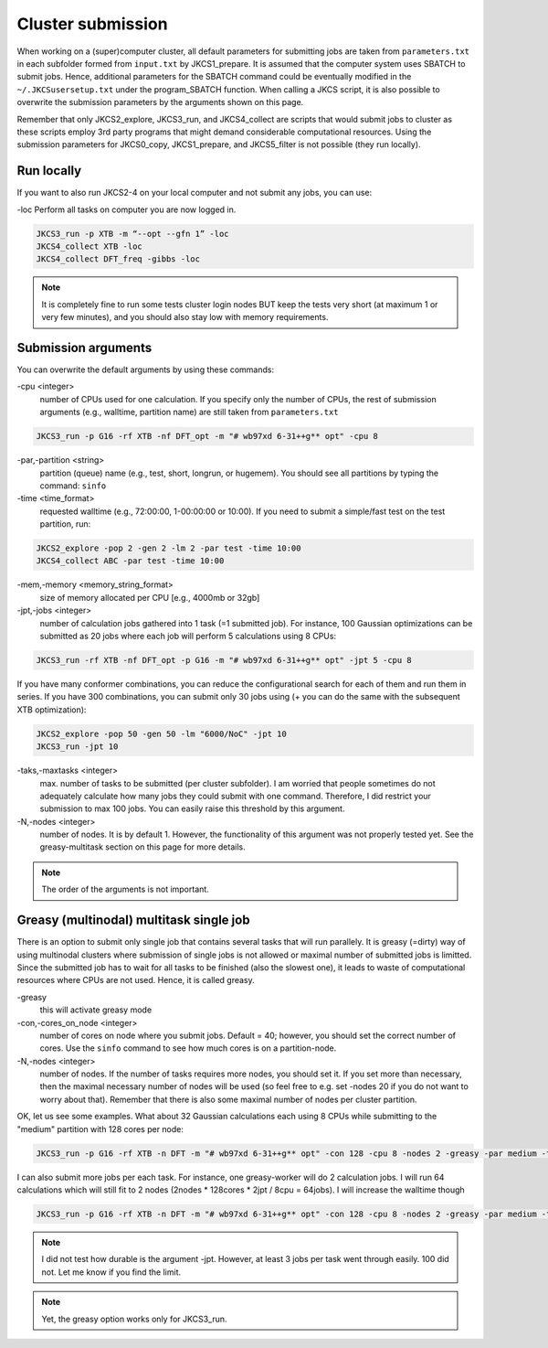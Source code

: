 ==================
Cluster submission
==================

When working on a (super)computer cluster, all default parameters for submitting jobs are taken from ``parameters.txt`` in each subfolder formed from ``input.txt`` by JKCS1_prepare. It is assumed that the computer system uses SBATCH to submit jobs. Hence, additional parameters for the SBATCH command could be eventually modified in the ``~/.JKCSusersetup.txt`` under the program_SBATCH function. When calling a JKCS script, it is also possible to overwrite the submission parameters by the arguments shown on this page. 

Remember that only JKCS2_explore, JKCS3_run, and JKCS4_collect are scripts that would submit jobs to cluster as these scripts employ 3rd party programs that might demand considerable computational resources. Using the submission parameters for JKCS0_copy, JKCS1_prepare, and JKCS5_filter is not possible (they run locally). 

Run locally
-----------

If you want to also run JKCS2-4 on your local computer and not submit any jobs, you can use:

\-loc
Perform all tasks on computer you are now logged in.

.. code:: bash
  
   JKCS3_run -p XTB -m “--opt --gfn 1” -loc
   JKCS4_collect XTB -loc
   JKCS4_collect DFT_freq -gibbs -loc

.. note::

    It is completely fine to run some tests cluster login nodes BUT keep the tests very short (at maximum 1 or very few minutes), and you should also stay low with memory requirements. 

Submission arguments
--------------------

You can overwrite the default arguments by using these commands:

\-cpu  <integer>
   number of CPUs used for one calculation. If you specify only the number of CPUs, the rest of submission arguments (e.g., walltime, partition name) are still taken from ``parameters.txt``
   
.. code:: bash
  
   JKCS3_run -p G16 -rf XTB -nf DFT_opt -m "# wb97xd 6-31++g** opt" -cpu 8   

\-par,\-partition <string>
   partition (queue) name (e.g., test, short, longrun, or hugemem). You should see all partitions by typing the command: ``sinfo``

\-time <time_format>
   requested walltime (e.g., 72:00:00, 1-00:00:00 or 10:00). If you need to submit a simple/fast test on the test partition, run:
   
.. code:: bash
  
   JKCS2_explore -pop 2 -gen 2 -lm 2 -par test -time 10:00
   JKCS4_collect ABC -par test -time 10:00

\-mem,\-memory <memory_string_format>
  size of memory allocated per CPU [e.g., 4000mb or 32gb]

\-jpt,\-jobs <integer>  
   number of calculation jobs gathered into 1 task (=1 submitted job). For instance, 100 Gaussian optimizations can be submitted as 20 jobs where each job will perform 5 calculations using 8 CPUs:

.. code:: bash
  
   JKCS3_run -rf XTB -nf DFT_opt -p G16 -m "# wb97xd 6-31++g** opt" -jpt 5 -cpu 8
   
If you have many conformer combinations, you can reduce the configurational search for each of them and run them in series. If you have 300 combinations, you can submit only 30 jobs using (+ you can do the same with the subsequent XTB optimization):

.. code:: bash
  
   JKCS2_explore -pop 50 -gen 50 -lm "6000/NoC" -jpt 10
   JKCS3_run -jpt 10
   
\-taks,\-maxtasks <integer>
   max. number of tasks to be submitted (per cluster subfolder). I am worried that people sometimes do not adequately calculate how many jobs they could submit with one command. Therefore, I did restrict your submission to max 100 jobs. You can easily raise this threshold by this argument. 

\-N,\-nodes <integer>
   number of nodes. It is by default 1. However, the functionality of this argument was not properly tested yet. See the greasy-multitask section on this page for more details.

.. note::

    The order of the arguments is not important.

Greasy (multinodal) multitask single job
----------------------------------------

There is an option to submit only single job that contains several tasks that will run parallely. It is greasy (=dirty) way of using multinodal clusters where submission of single jobs is not allowed or maximal number of submitted jobs is limitted. Since the submitted job has to wait for all tasks to be finished (also the slowest one), it leads to waste of computational resources where CPUs are not used. Hence, it is called greasy.

\-greasy
   this will activate greasy mode

\-con,\-cores_on_node <integer>
   number of cores on node where you submit jobs. Default = 40; however, you should set the correct number of cores. Use the ``sinfo`` command to see how much cores is on a partition-node.

\-N,\-nodes <integer>
   number of nodes. If the number of tasks requires more nodes, you should set it. If you set more than necessary, then the maximal necessary number of nodes will be used (so feel free to e.g. set -nodes 20 if you do not want to worry about that). Remember that there is also some maximal number of nodes per cluster partition.
   
OK, let us see some examples. 
What about 32 Gaussian calculations each using 8 CPUs while submitting to the "medium" partition with 128 cores per node:

.. code:: bash
   
   JKCS3_run -p G16 -rf XTB -n DFT -m "# wb97xd 6-31++g** opt" -con 128 -cpu 8 -nodes 2 -greasy -par medium -time 12:00:00
   
I can also submit more jobs per each task. For instance, one greasy-worker will do 2 calculation jobs. I will run 64 calculations which will still fit to 2 nodes (2nodes * 128cores * 2jpt / 8cpu = 64jobs). I will increase the walltime though

.. code:: bash
   
   JKCS3_run -p G16 -rf XTB -n DFT -m "# wb97xd 6-31++g** opt" -con 128 -cpu 8 -nodes 2 -greasy -par medium -time 24:00:00 -jpt 2

.. note::

    I did not test how durable is the argument -jpt. However, at least 3 jobs per task went through easily. 100 did not. Let me know if you find the limit.
    
.. note::

    Yet, the greasy option works only for JKCS3_run.

